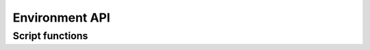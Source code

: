 Environment API
***************

.. setmode:: user

.. cmake-module:: ../../Environment_Definition.cmake

Script functions
----------------

.. setmode:: script

.. cmake-module:: ../../Environment_Definition.cmake
